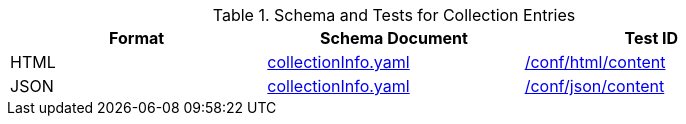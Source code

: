 [reftext='{table-caption} {counter:table-num}']
.Schema and Tests for Collection Entries
[width="90%",cols="3",options="header"]
|===
|Format |Schema Document |Test ID
|HTML |link:https://raw.githubusercontent.com/opengeospatial/ogcapi-common/master/collections/openapi/schemas/collectionInfo.yaml[collectionInfo.yaml]|<<ats_html_content,/conf/html/content>>
|JSON |link:https://raw.githubusercontent.com/opengeospatial/ogcapi-common/master/collections/openapi/schemas/collectionInfo.yaml[collectionInfo.yaml] |<<ats_json_content,/conf/json/content>>
|===
